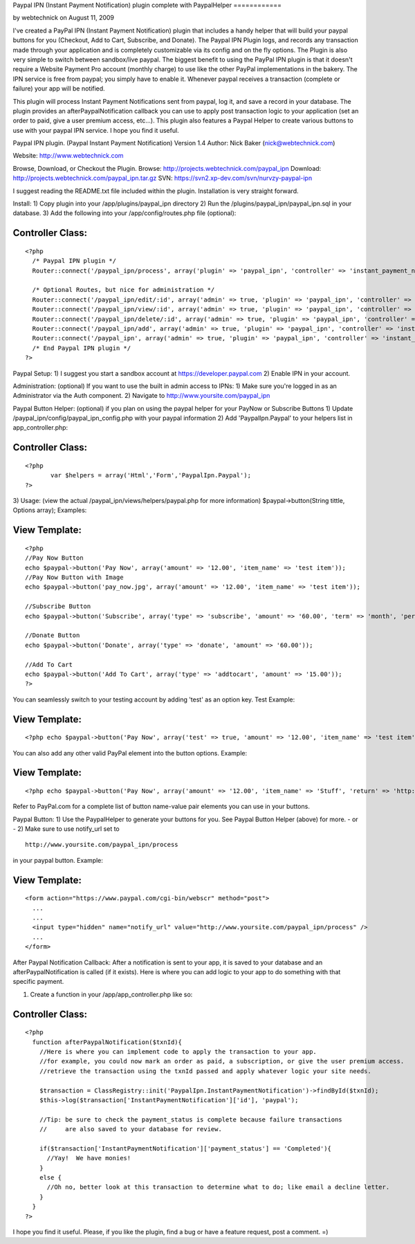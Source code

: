Paypal IPN (Instant Payment Notification) plugin complete with
PaypalHelper
============

by webtechnick on August 11, 2009

I've created a PayPal IPN (Instant Payment Notification) plugin that
includes a handy helper that will build your paypal buttons for you
(Checkout, Add to Cart, Subscribe, and Donate). The Paypal IPN Plugin
logs, and records any transaction made through your application and is
completely customizable via its config and on the fly options. The
Plugin is also very simple to switch between sandbox/live paypal.
The biggest benefit to using the PayPal IPN plugin is that it doesn't
require a Website Payment Pro account (monthly charge) to use like the
other PayPal implementations in the bakery. The IPN service is free
from paypal; you simply have to enable it. Whenever paypal receives a
transaction (complete or failure) your app will be notified.

This plugin will process Instant Payment Notifications sent from
paypal, log it, and save a record in your database. The plugin
provides an afterPaypalNotification callback you can use to apply post
transaction logic to your application (set an order to paid, give a
user premium access, etc...). This plugin also features a Paypal
Helper to create various buttons to use with your paypal IPN service.
I hope you find it useful.

Paypal IPN plugin. (Paypal Instant Payment Notification)
Version 1.4
Author: Nick Baker (nick@webtechnick.com)

Website: `http://www.webtechnick.com`_

Browse, Download, or Checkout the Plugin.
Browse: `http://projects.webtechnick.com/paypal_ipn`_
Download: `http://projects.webtechnick.com/paypal_ipn.tar.gz`_
SVN: `https://svn2.xp-dev.com/svn/nurvzy-paypal-ipn`_

I suggest reading the README.txt file included within the plugin.
Installation is very straight forward.

Install:
1) Copy plugin into your /app/plugins/paypal_ipn directory
2) Run the /plugins/paypal_ipn/paypal_ipn.sql in your database.
3) Add the following into your /app/config/routes.php file (optional):

Controller Class:
`````````````````

::

    <?php 
      /* Paypal IPN plugin */
      Router::connect('/paypal_ipn/process', array('plugin' => 'paypal_ipn', 'controller' => 'instant_payment_notifications', 'action' => 'process'));
      
      /* Optional Routes, but nice for administration */
      Router::connect('/paypal_ipn/edit/:id', array('admin' => true, 'plugin' => 'paypal_ipn', 'controller' => 'instant_payment_notifications', 'action' => 'edit'), array('id' => '[a-zA-Z0-9\-]+', 'pass' => array('id')));
      Router::connect('/paypal_ipn/view/:id', array('admin' => true, 'plugin' => 'paypal_ipn', 'controller' => 'instant_payment_notifications', 'action' => 'view'), array('id' => '[a-zA-Z0-9\-]+', 'pass' => array('id')));
      Router::connect('/paypal_ipn/delete/:id', array('admin' => true, 'plugin' => 'paypal_ipn', 'controller' => 'instant_payment_notifications', 'action' => 'delete'), array('id' => '[a-zA-Z0-9\-]+', 'pass' => array('id')));
      Router::connect('/paypal_ipn/add', array('admin' => true, 'plugin' => 'paypal_ipn', 'controller' => 'instant_payment_notifications', 'action' => 'edit'));
      Router::connect('/paypal_ipn', array('admin' => true, 'plugin' => 'paypal_ipn', 'controller' => 'instant_payment_notifications', 'action' => 'index'));/*
      /* End Paypal IPN plugin */
    ?>

Paypal Setup:
1) I suggest you start a sandbox account at
`https://developer.paypal.com`_
2) Enable IPN in your account.

Administration: (optional) If you want to use the built in admin
access to IPNs:
1) Make sure you're logged in as an Administrator via the Auth
component.
2) Navigate to `http://www.yoursite.com/paypal_ipn`_

Paypal Button Helper: (optional) if you plan on using the paypal
helper for your PayNow or Subscribe Buttons
1) Update /paypal_ipn/config/paypal_ipn_config.php with your paypal
information
2) Add 'PaypalIpn.Paypal' to your helpers list in app_controller.php:

Controller Class:
`````````````````

::

    <?php 
           var $helpers = array('Html','Form','PaypalIpn.Paypal');
    ?>

3) Usage: (view the actual /paypal_ipn/views/helpers/paypal.php for
more information)
$paypal->button(String tittle, Options array);
Examples:

View Template:
``````````````

::

    
    <?php
    //Pay Now Button
    echo $paypal->button('Pay Now', array('amount' => '12.00', 'item_name' => 'test item'));
    //Pay Now Button with Image
    echo $paypal->button('pay_now.jpg', array('amount' => '12.00', 'item_name' => 'test item'));
    
    //Subscribe Button
    echo $paypal->button('Subscribe', array('type' => 'subscribe', 'amount' => '60.00', 'term' => 'month', 'period' => '2'));
    
    //Donate Button
    echo $paypal->button('Donate', array('type' => 'donate', 'amount' => '60.00'));
    
    //Add To Cart
    echo $paypal->button('Add To Cart', array('type' => 'addtocart', 'amount' => '15.00'));
    ?>

You can seamlessly switch to your testing account by adding 'test' as
an option key.
Test Example:

View Template:
``````````````

::

    <?php echo $paypal->button('Pay Now', array('test' => true, 'amount' => '12.00', 'item_name' => 'test item')); ?>

You can also add any other valid PayPal element into the button
options.
Example:

View Template:
``````````````

::

    <?php echo $paypal->button('Pay Now', array('amount' => '12.00', 'item_name' => 'Stuff', 'return' => 'http://www.yoursite.com/thankyou')); ?>

Refer to PayPal.com for a complete list of button name-value pair
elements you can use in your buttons.

Paypal Button:
1) Use the PaypalHelper to generate your buttons for you. See Paypal
Button Helper (above) for more.
- or -
2) Make sure to use notify_url set to

::

    http://www.yoursite.com/paypal_ipn/process

in your paypal button.
Example:

View Template:
``````````````

::

    
    <form action="https://www.paypal.com/cgi-bin/webscr" method="post">
      ...
      ...  
      <input type="hidden" name="notify_url" value="http://www.yoursite.com/paypal_ipn/process" />
      ...
    </form>


After Paypal Notification Callback:
After a notification is sent to your app, it is saved to your database
and an afterPaypalNotification is called (if it exists). Here is where
you can add logic to your app to do something with that specific
payment.

1) Create a function in your /app/app_controller.php like so:

Controller Class:
`````````````````

::

    <?php 
      function afterPaypalNotification($txnId){
        //Here is where you can implement code to apply the transaction to your app.
        //for example, you could now mark an order as paid, a subscription, or give the user premium access.
        //retrieve the transaction using the txnId passed and apply whatever logic your site needs.
        
        $transaction = ClassRegistry::init('PaypalIpn.InstantPaymentNotification')->findById($txnId);
        $this->log($transaction['InstantPaymentNotification']['id'], 'paypal');
    
        //Tip: be sure to check the payment_status is complete because failure transactions 
        //     are also saved to your database for review.
    
        if($transaction['InstantPaymentNotification']['payment_status'] == 'Completed'){
          //Yay!  We have monies!
        }
        else {
          //Oh no, better look at this transaction to determine what to do; like email a decline letter.
        }
      }
    ?>

I hope you find it useful.
Please, if you like the plugin, find a bug or have a feature request,
post a comment. =)

.. _http://www.yoursite.com/paypal_ipn: http://www.yoursite.com/paypal_ipn
.. _https://svn2.xp-dev.com/svn/nurvzy-paypal-ipn: https://svn2.xp-dev.com/svn/nurvzy-paypal-ipn
.. _http://www.webtechnick.com: http://www.webtechnick.com/
.. _http://projects.webtechnick.com/paypal_ipn: http://projects.webtechnick.com/paypal_ipn
.. _https://developer.paypal.com: https://developer.paypal.com/
.. _http://projects.webtechnick.com/paypal_ipn.tar.gz: http://projects.webtechnick.com/paypal_ipn.tar.gz
.. meta::
    :title: Paypal IPN (Instant Payment Notification) plugin complete with PaypalHelper
    :description: CakePHP Article related to paypal,plugin,cart,shopping,Plugins
    :keywords: paypal,plugin,cart,shopping,Plugins
    :copyright: Copyright 2009 webtechnick
    :category: plugins

